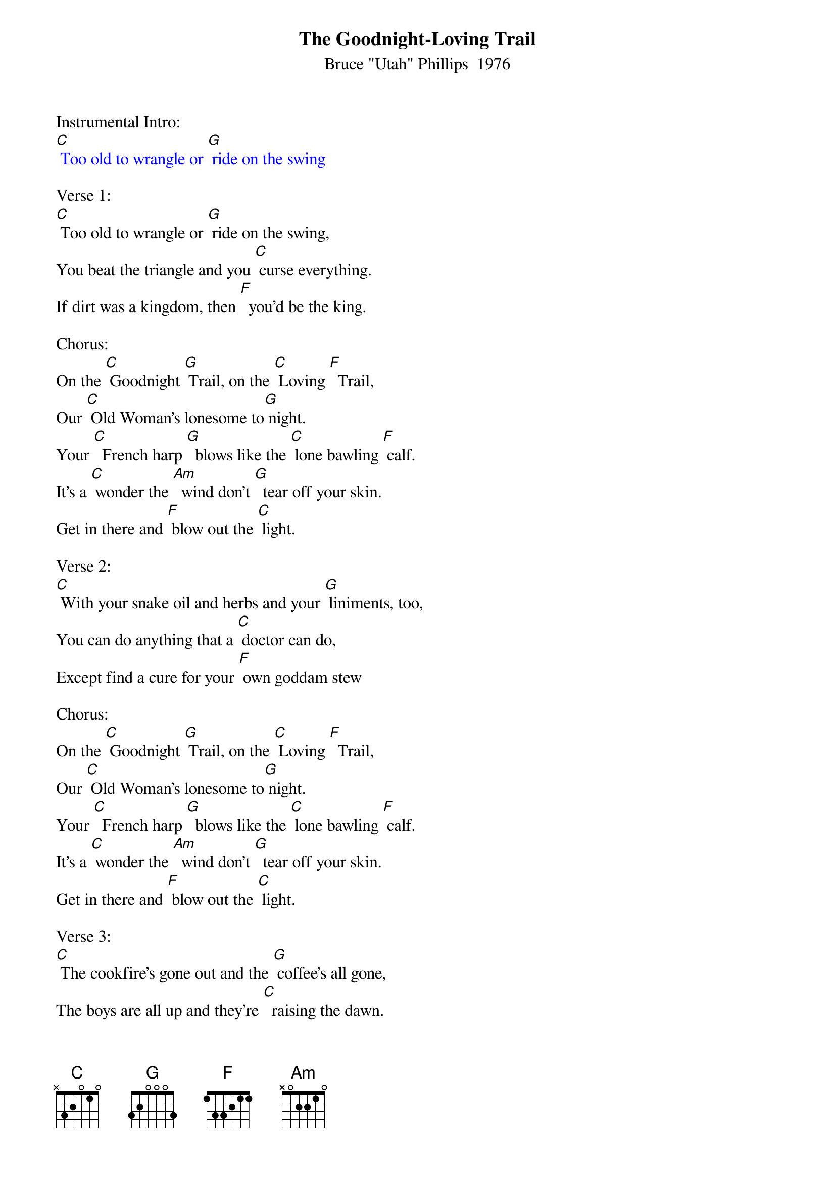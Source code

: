 {t: The Goodnight-Loving Trail}
{st: Bruce "Utah" Phillips  1976}

Instrumental Intro:
{textcolour: blue}
[C] Too old to wrangle or [G] ride on the swing
{textcolour}

Verse 1:
[C] Too old to wrangle or [G] ride on the swing,
You beat the triangle and you [C] curse everything.
If dirt was a kingdom, then [F]  you'd be the king.

Chorus:
On the [C] Goodnight [G] Trail, on the [C] Loving [F]  Trail,
Our [C] Old Woman's lonesome to[G] night.
Your [C]  French harp [G]  blows like the [C] lone bawling [F] calf.
It's a [C] wonder the [Am]  wind don't [G]  tear off your skin.
Get in there and [F] blow out the [C] light.

Verse 2:
[C] With your snake oil and herbs and your [G] liniments, too,
You can do anything that a [C] doctor can do,
Except find a cure for your [F] own goddam stew

Chorus:
On the [C] Goodnight [G] Trail, on the [C] Loving [F]  Trail,
Our [C] Old Woman's lonesome to[G] night.
Your [C]  French harp [G]  blows like the [C] lone bawling [F] calf.
It's a [C] wonder the [Am]  wind don't [G]  tear off your skin.
Get in there and [F] blow out the [C] light.

Verse 3:
[C] The cookfire's gone out and the [G] coffee's all gone,
The boys are all up and they're [C]  raising the dawn.
You're still sitting there, [F]  lost in a song.

Chorus:
On the [C] Goodnight [G] Trail, on the [C] Loving [F]  Trail,
Our [C] Old Woman's lonesome to[G] night.
Your [C]  French harp [G]  blows like the [C] lone bawling [F] calf.
It's a [C] wonder the [Am]  wind don't [G]  tear off your skin.
Get in there and [F] blow out the [C] light.

Instrumental Break:
{textcolour: blue}
Your [C]  French harp [G]  blows like the [C] lone bawling [F] calf.
It's a [C] wonder the [Am]  wind don't [G]  tear off your skin.
Get in there and [F] blow out the [C] light.
{textcolour}

Verse 4:
[C] I know that some day I'll [G] be just the same,
Wearing an apron in [C] stead of a name.
There's nothing can change it, there's [F]   no one to blame

Verse 5:
For the [C] desert's a book writ in [G]  lizards and sage,
It's easy to look like an [C] old torn out page,
Faded and cracked with the [F]  colors of age.

Chorus:
On the [C] Goodnight [G] Trail, on the [C] Loving [F]  Trail,
Our [C] Old Woman's lonesome to [G] night.
Your [C]  French harp [G]  blows like the [C] lone bawling [F] calf.
It's a [C] wonder the [Am]  wind don't [G]  tear off your skin.
Get in there and [F] blow out the [C] light.

Instrumental Outro:
{textcolour: blue}
Your [C]  French harp [G]  blows like the [C] lone bawling [F] calf.
It's a [C] wonder the [Am]  wind don't [G]  tear off your skin.
Get in there and [F] blow out the [C] light.
{textcolour}

